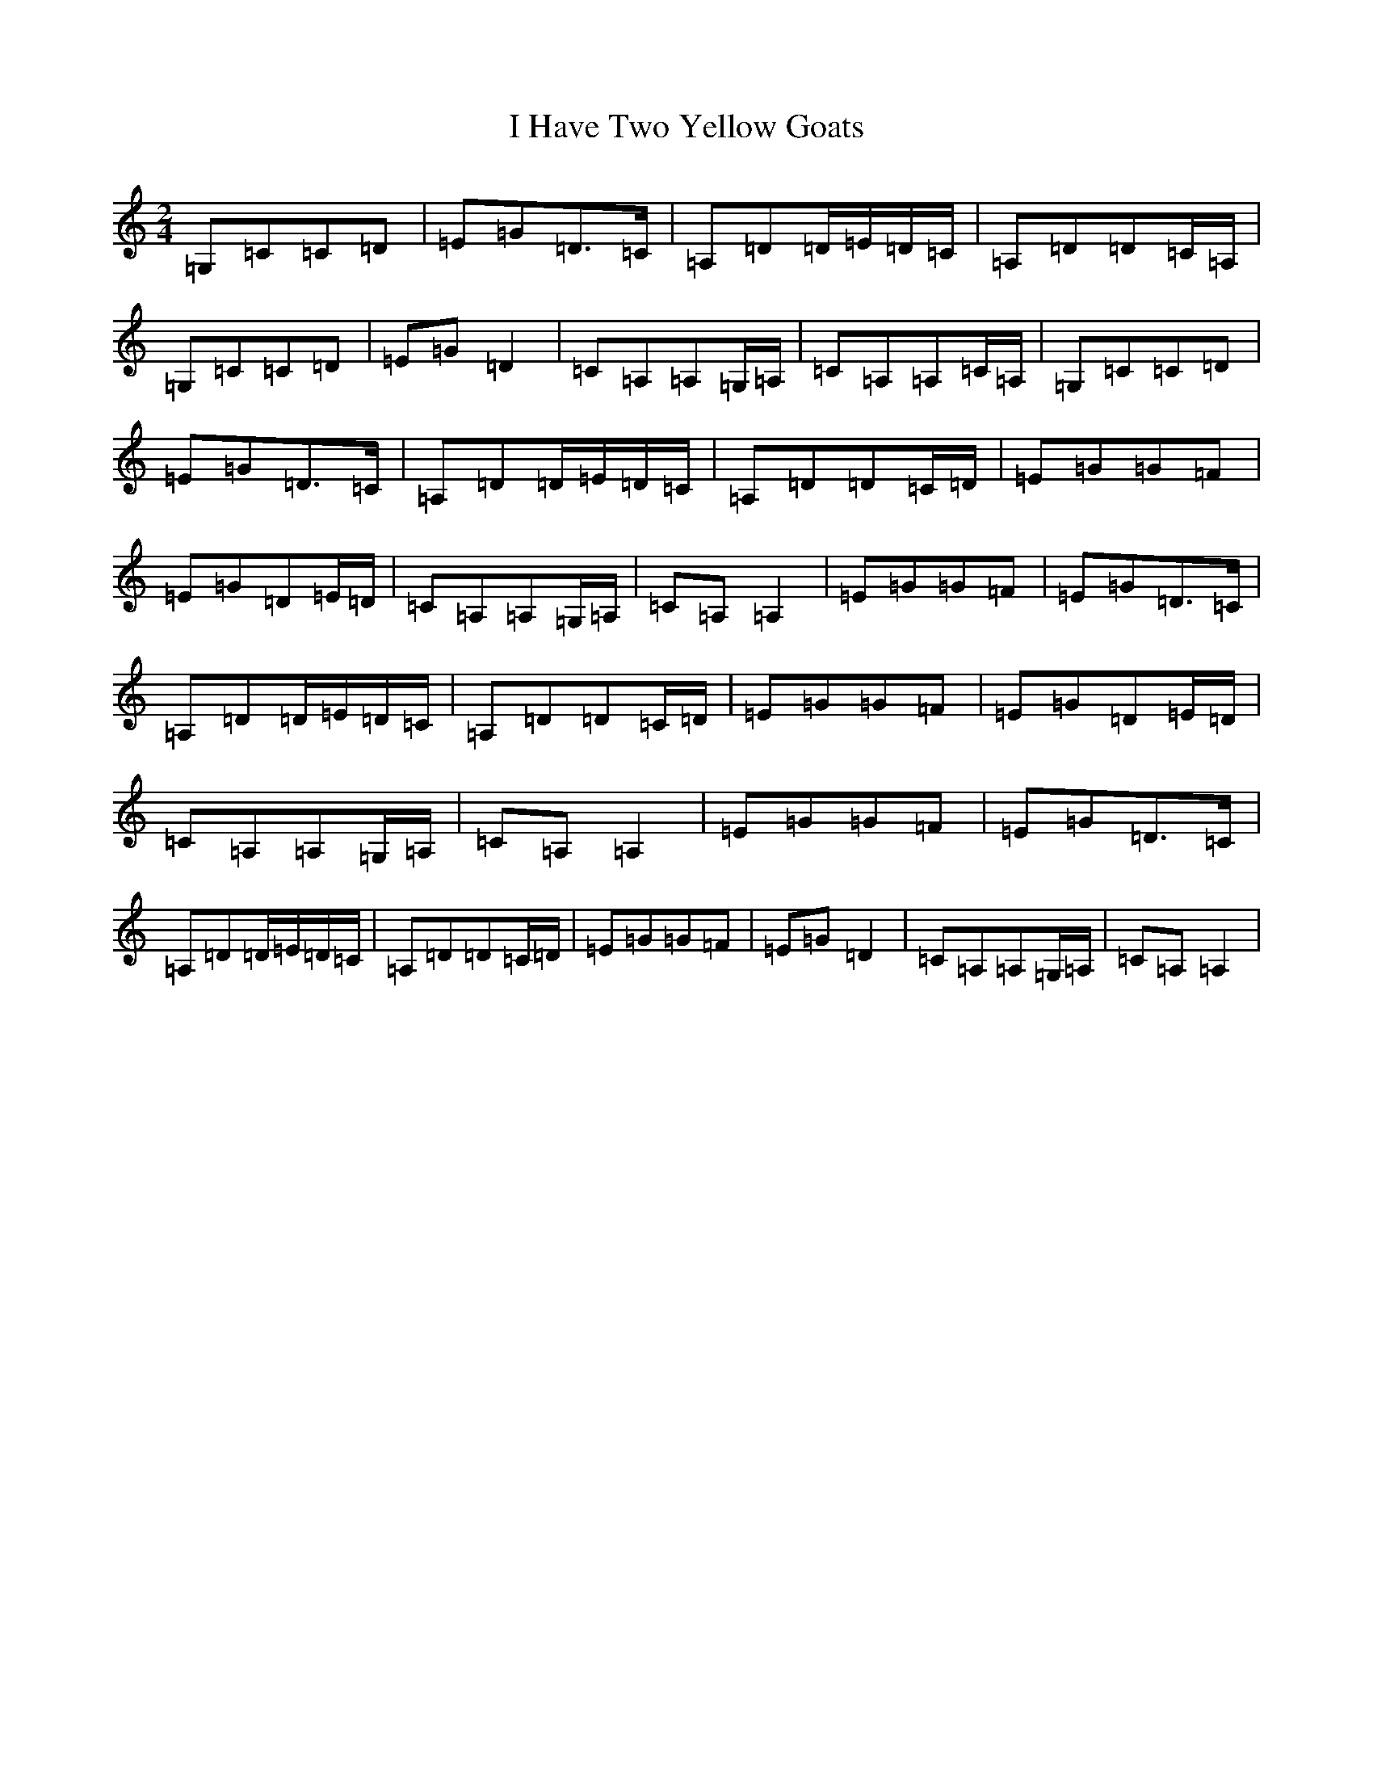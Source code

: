 X: 9697
T: I Have Two Yellow Goats
S: https://thesession.org/tunes/3091#setting16215
R: polka
M:2/4
L:1/8
K: C Major
=G,=C=C=D|=E=G=D>=C|=A,=D=D/2=E/2=D/2=C/2|=A,=D=D=C/2=A,/2|=G,=C=C=D|=E=G=D2|=C=A,=A,=G,/2=A,/2|=C=A,=A,=C/2=A,/2|=G,=C=C=D|=E=G=D>=C|=A,=D=D/2=E/2=D/2=C/2|=A,=D=D=C/2=D/2|=E=G=G=F|=E=G=D=E/2=D/2|=C=A,=A,=G,/2=A,/2|=C=A,=A,2|=E=G=G=F|=E=G=D>=C|=A,=D=D/2=E/2=D/2=C/2|=A,=D=D=C/2=D/2|=E=G=G=F|=E=G=D=E/2=D/2|=C=A,=A,=G,/2=A,/2|=C=A,=A,2|=E=G=G=F|=E=G=D>=C|=A,=D=D/2=E/2=D/2=C/2|=A,=D=D=C/2=D/2|=E=G=G=F|=E=G=D2|=C=A,=A,=G,/2=A,/2|=C=A,=A,2|
